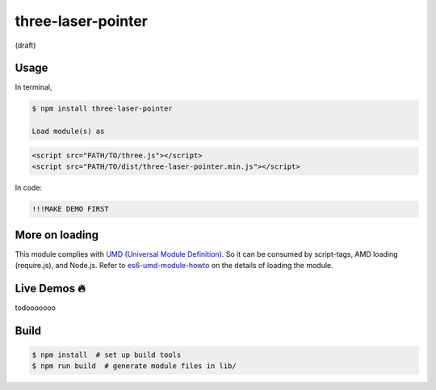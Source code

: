 three-laser-pointer
===================

(draft)

Usage
-----

In terminal, 

.. code::
   
   $ npm install three-laser-pointer

   Load module(s) as

.. code::

   <script src="PATH/TO/three.js"></script>
   <script src="PATH/TO/dist/three-laser-pointer.min.js"></script>

In code:

.. code::

   !!!MAKE DEMO FIRST

More on loading
---------------

This module complies with `UMD (Universal Module Definition)`_.
So it can be consumed by script-tags, AMD loading (require.js), and Node.js.
Refer to `es6-umd-module-howto`_ on the details of loading the module.

.. _UMD (Universal Module Definition): https://github.com/umdjs/umd
.. _es6-umd-module-howto: https://github.com/w3reality/es6-umd-module-howto
   
Live Demos 🔥
--------------

todooooooo

Build
-----

.. code::

   $ npm install  # set up build tools
   $ npm run build  # generate module files in lib/

